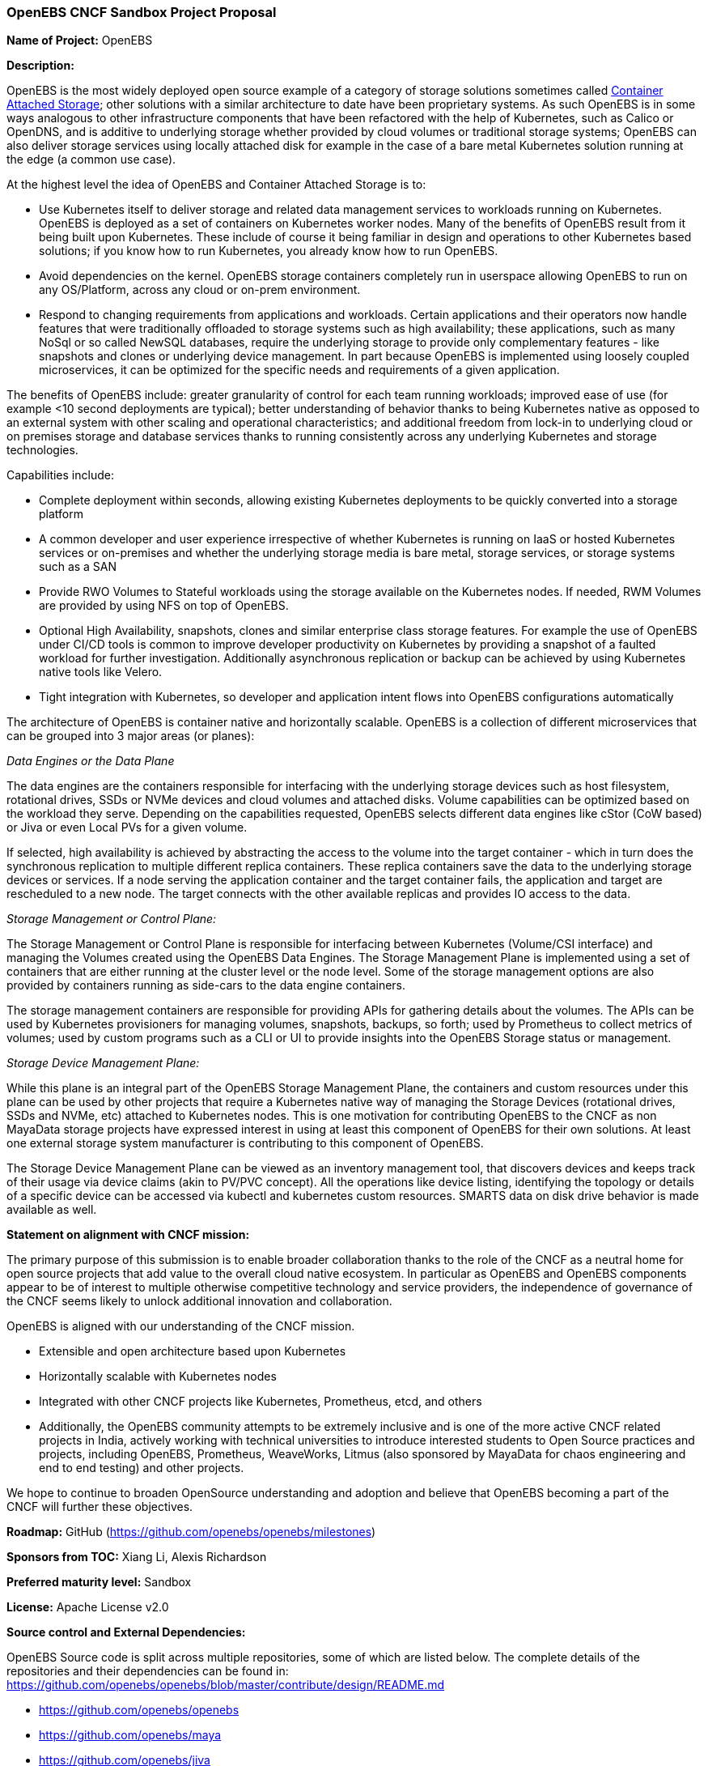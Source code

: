 === OpenEBS CNCF Sandbox Project Proposal

*Name of Project:* OpenEBS

*Description:*

OpenEBS is the most widely deployed open source example of a category of storage solutions sometimes called link:https://www.cncf.io/blog/2018/04/19/container-attached-storage-a-primer/[Container Attached Storage]; other solutions with a similar architecture to date have been proprietary systems. As such OpenEBS is in some ways analogous to other infrastructure components that have been refactored with the help of Kubernetes, such as Calico or OpenDNS, and is additive to underlying storage whether provided by cloud volumes or traditional storage systems; OpenEBS can also deliver storage services using locally attached disk for example in the case of a bare metal Kubernetes solution running at the edge (a common use case).

At the highest level the idea of OpenEBS and Container Attached Storage is to:

* Use Kubernetes itself to deliver storage and related data management services to workloads running on Kubernetes. OpenEBS is deployed as a set of containers on Kubernetes worker nodes. Many of the benefits of OpenEBS result from it being built upon Kubernetes.  These include of course it being familiar in design and operations to other Kubernetes based solutions; if you know how to run Kubernetes, you already know how to run OpenEBS.
* Avoid dependencies on the kernel. OpenEBS storage containers completely run in userspace allowing OpenEBS to run on any OS/Platform, across any cloud or on-prem environment.
* Respond to changing requirements from applications and workloads. Certain applications and their operators now handle features that were traditionally offloaded to storage systems such as high availability; these applications, such as many NoSql or so called NewSQL databases, require the underlying storage to provide only complementary features - like snapshots and clones or underlying device management.  In part because OpenEBS is implemented using loosely coupled microservices, it can be optimized for the specific needs and requirements of a given application.

The benefits of OpenEBS include: greater granularity of control for each team running workloads; improved ease of use (for example <10 second deployments are typical); better understanding of behavior thanks to being Kubernetes native as opposed to an external system with other scaling and operational characteristics; and additional freedom from lock-in to underlying cloud or on premises storage and database services thanks to running consistently across any underlying Kubernetes and storage technologies.

Capabilities include:

* Complete deployment within seconds, allowing existing Kubernetes deployments to be quickly converted into a storage platform
* A common developer and user experience irrespective of whether Kubernetes is running on IaaS or hosted Kubernetes services or on-premises and whether the underlying storage media is bare metal, storage services, or storage systems such as a SAN
* Provide RWO Volumes to Stateful workloads using the storage available on the Kubernetes nodes. If needed, RWM Volumes are provided by using NFS on top of OpenEBS.
* Optional High Availability, snapshots, clones and similar enterprise class storage features.  For example the use of OpenEBS under CI/CD tools is common to improve developer productivity on Kubernetes by providing a snapshot of a faulted workload for further investigation.  Additionally asynchronous replication or backup can be achieved by using Kubernetes native tools like Velero.
* Tight integration with Kubernetes, so developer and application intent flows into OpenEBS configurations automatically

The architecture of OpenEBS is container native and horizontally scalable. OpenEBS is a collection of different microservices that can be grouped into 3 major areas (or planes):

_Data Engines or the Data Plane_

The data engines are the containers responsible for interfacing with the underlying storage devices such as host filesystem, rotational drives, SSDs or NVMe devices and cloud volumes and attached disks. Volume capabilities can be optimized based on the workload they serve. Depending on the capabilities requested, OpenEBS selects different data engines like cStor (CoW based) or Jiva or even Local PVs for a given volume.

If selected, high availability is achieved by abstracting the access to the volume into the target container - which in turn does the synchronous replication to multiple different replica containers. These replica containers save the data to the underlying storage devices or services. If a node serving the application container and the target container fails, the application and target are rescheduled to a new node. The target connects with the other available replicas and provides IO access to the data.


_Storage Management or Control Plane:_

The Storage Management or Control Plane is responsible for interfacing between Kubernetes (Volume/CSI interface) and managing the Volumes created using the OpenEBS Data Engines. The Storage Management Plane is implemented using a set of containers that are either running at the cluster level or the node level. Some of the storage management options are also provided by containers running as side-cars to the data engine containers.

The storage management containers are responsible for providing APIs for gathering details about the volumes. The APIs can be used by Kubernetes provisioners for managing volumes, snapshots, backups, so forth; used by Prometheus to collect metrics of volumes; used by custom programs such as a CLI or UI to provide insights into the OpenEBS Storage status or management.


_Storage Device Management Plane:_

While this plane is an integral part of the OpenEBS Storage Management Plane, the containers and custom resources under this plane can be used by other projects that require a Kubernetes native way of managing the Storage Devices (rotational drives, SSDs and NVMe, etc) attached to Kubernetes nodes.  This is one motivation for contributing OpenEBS to the CNCF as non MayaData storage projects have expressed interest in using at least this component of OpenEBS for their own solutions.  At least one external storage system manufacturer is contributing to this component of OpenEBS.

The Storage Device Management Plane can be viewed as an inventory management tool, that discovers devices and keeps track of their usage via device claims (akin to PV/PVC concept). All the operations like device listing, identifying the topology or details of a specific device can be accessed via kubectl and kubernetes custom resources.  SMARTS data on disk drive behavior is made available as well.

**Statement on alignment with CNCF mission:**

The primary purpose of this submission is to enable broader collaboration thanks to the role of the CNCF as a neutral home for open source projects that add value to the overall cloud native ecosystem.  In particular as OpenEBS and OpenEBS components appear to be of interest to multiple otherwise competitive technology and service providers, the independence of governance of the CNCF seems likely to unlock additional innovation and collaboration.

OpenEBS is aligned with our understanding of the CNCF mission.  

* Extensible and open architecture based upon Kubernetes
* Horizontally scalable with Kubernetes nodes
* Integrated with other CNCF projects like Kubernetes, Prometheus, etcd, and others
* Additionally, the OpenEBS community attempts to be extremely inclusive and is one of the more active CNCF related projects in India, actively working with technical universities to introduce interested students to Open Source practices and projects, including OpenEBS, Prometheus, WeaveWorks, Litmus (also sponsored by MayaData for chaos engineering and end to end testing) and other projects.  

We hope to continue to broaden OpenSource understanding and adoption and believe that OpenEBS becoming a part of the CNCF will further these objectives.

*Roadmap:* GitHub (https://github.com/openebs/openebs/milestones)

*Sponsors from TOC:* Xiang Li, Alexis Richardson

*Preferred maturity level:* Sandbox

*License:* Apache License v2.0

*Source control and External Dependencies:* 

OpenEBS Source code is split across multiple repositories, some of which are listed below. The complete details of the repositories and their dependencies can be found in: https://github.com/openebs/openebs/blob/master/contribute/design/README.md

* https://github.com/openebs/openebs
* https://github.com/openebs/maya
* https://github.com/openebs/jiva
* https://github.com/openebs/cstor
* https://github.com/openebs/istgt
* https://github.com/openebs/node-disk-manager

*Initial Committers and Founding Maintainers:* 

 * Kiran Mova @kmova (MayaData)
 * Amit Kumar Das @AmitKumarDas (MayaData)
 * Karthik Satchitanand @ksatchit (MayaData)

*Additional Maintainers:*

 * Murat Karslioglu @muratkars (MayaData)
 * Jeffry Molanus @gila (MayaData)
 * Vishnu Itta @vishnuitta (MayaData)
 * Richard Elling @richardelling (Viking Enterprise Solutions a division of Sanmina Corporation)

*Infrastructure requests (CI / CNCF Cluster):*

_Development needs:_

none in the short term. We currently use Travis CI, but we may want to use CNCF resources to deploy Jenkins for node E2E test.

We have also started an E2E and chaos engineering project called Litmus that we intend to continue to use to accelerate the maturity of OpenEBS and that is increasingly used by solution providers and other Kubernetes experts to characterize the behavior of underlying Kubernetes environments under various scenarios. Currently we test every commit to master against a number of platforms and environments in an approach that was inspired by the CNCF test environment and can be found at https://openebs.ci/

_Production needs:_

none

*Communication Channels:*

 * Slack: https://slack.openebs.io
 * Mailing List: N/A
 * Issue tracker: https://github.com/openebs/openebs/issues

*Website:* https://openebs.io

*Release methodology and mechanics:* 

The release happens based on the features and user issues reported on the GitHub. GitHub Milestones and Weekly Contributor Meetings are used to groom the items included in to a release.

OpenEBS uses link:http://semver.org/[semantic versioning] for releases. The Releases are triggered using GitHub releases. The continuous integration system, currently TravisCI, builds docker images and executes unit/system tests before pushing to docker repositories. The docker images are placed in link:https://quay.io/organization/openebs[Quay] and link:https://hub.docker.com/u/openebs/[DockerHub]. 

Before every release, we tag several RC releases that are then put through automated and manual testing on various Kubernetes flavors; results are published under link:https://openebs.ci[openebs.ci]

Currently we do feature releases 3-4 times per year (all with minor releases).


*Social media accounts:*

 * Twitter: https://twitter.com/openebs

*Existing sponsorship:* MayaData

*Community size:*

https://github.com/openebs/openebs/stargazers[5600+ stars]

https://github.com/openebs/openebs/network/members[600+ forks]

https://github.com/openebs/openebs/graphs/contributors[50+ Active Contributors and 350+ Total Contributors]

https://slack.openebs.io[1350+ Slack members]
